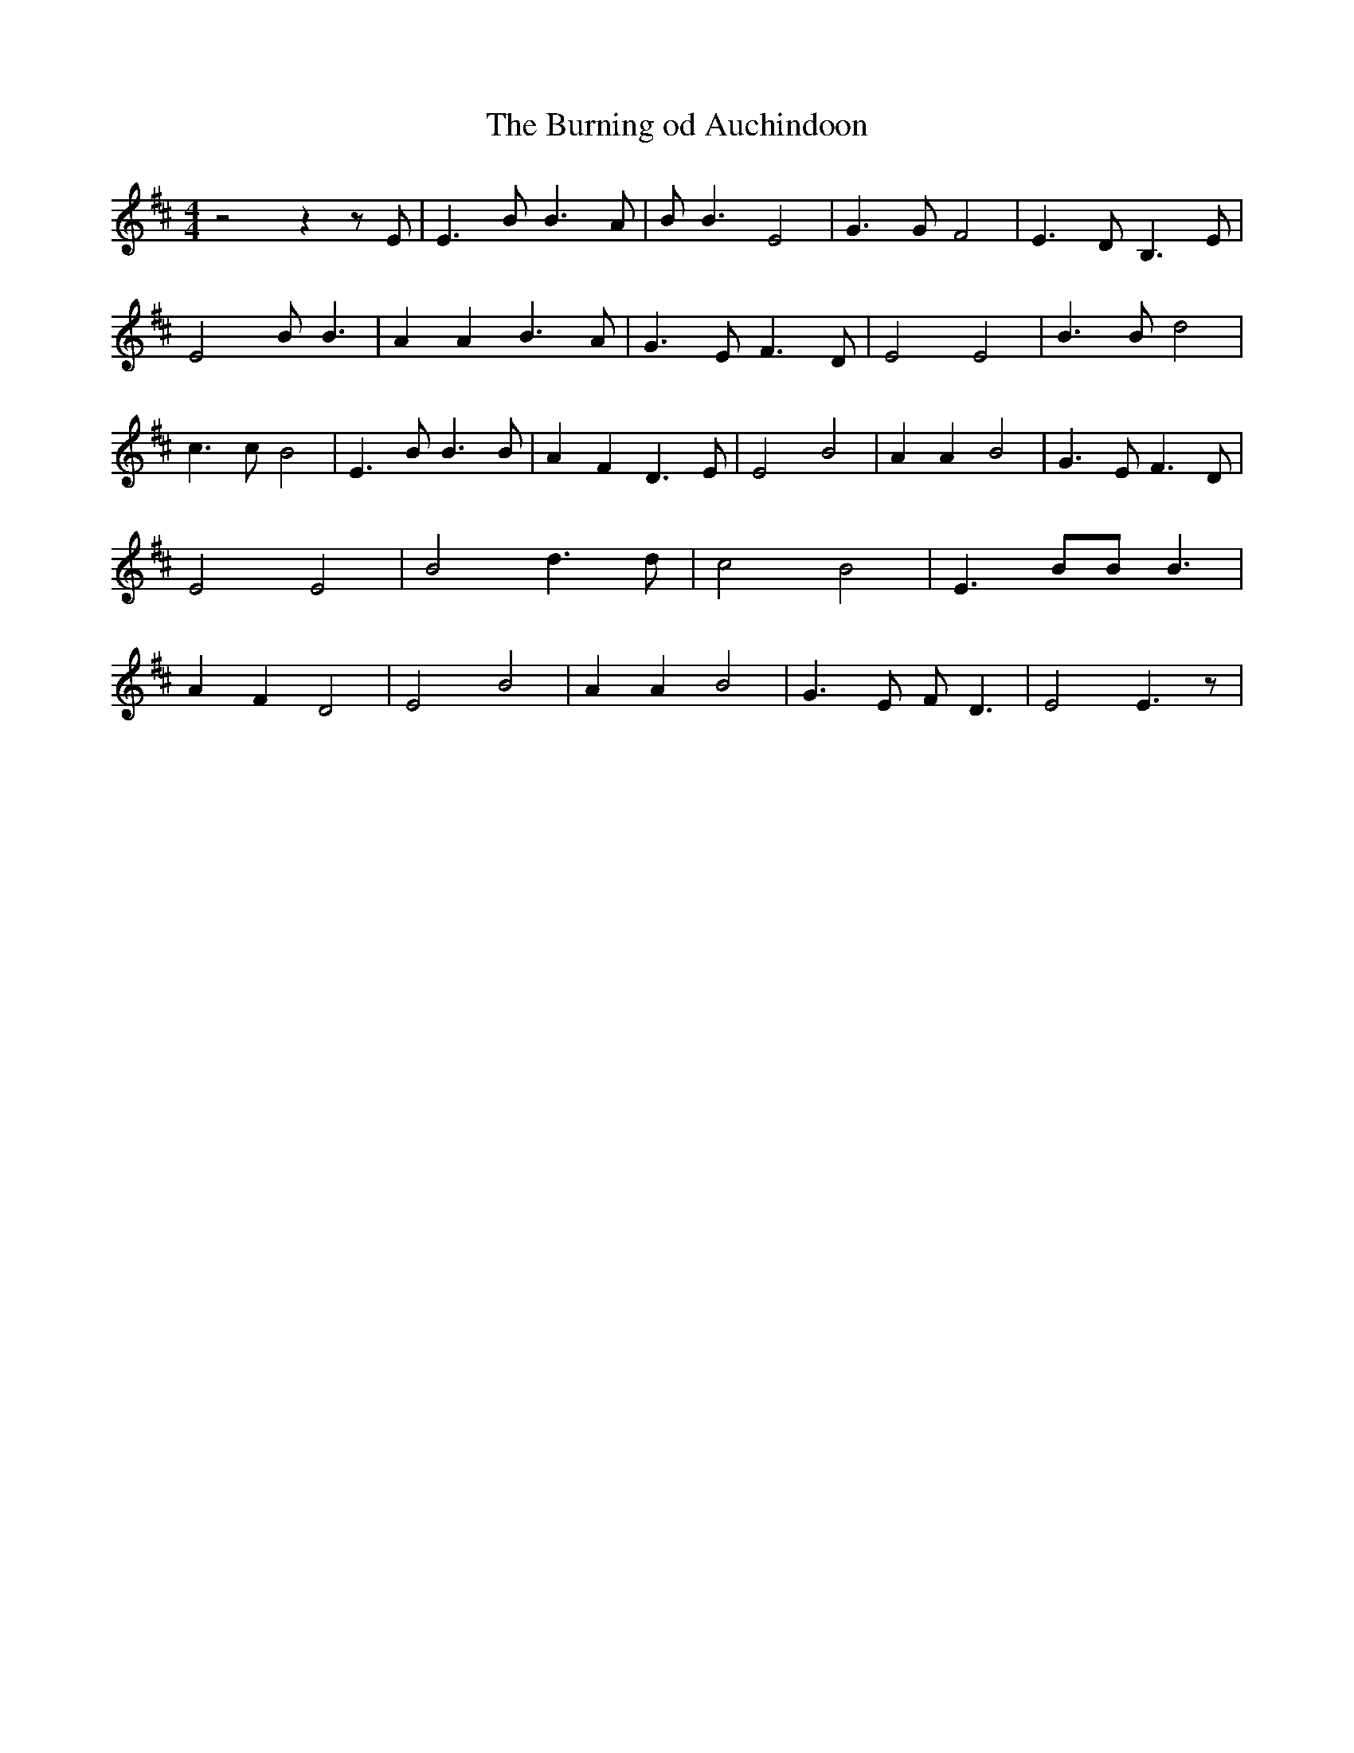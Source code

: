 % Generated more or less automatically by swtoabc by Erich Rickheit KSC
X:1
T:The Burning od Auchindoon
M:4/4
L:1/4
K:D
 z2 z z/2 E/2| E3/2 B/2 B3/2 A/2| B/2 B3/2 E2| G3/2 G/2 F2| E3/2- D/2 B,3/2 E/2|\
 E2 B/2 B3/2| A A B3/2 A/2| G3/2 E/2 F3/2 D/2| E2 E2| B3/2 B/2 d2|\
 c3/2 c/2 B2| E3/2 B/2 B3/2 B/2| A- F D3/2 E/2| E2 B2| A A B2| G3/2 E/2 F3/2 D/2|\
 E2 E2| B2 d3/2 d/2| c2 B2| E3/2 B/2B/2 B3/2| A- F D2| E2 B2| A A B2|\
 G3/2 E/2 F/2- D3/2| E2 E3/2 z/2|

